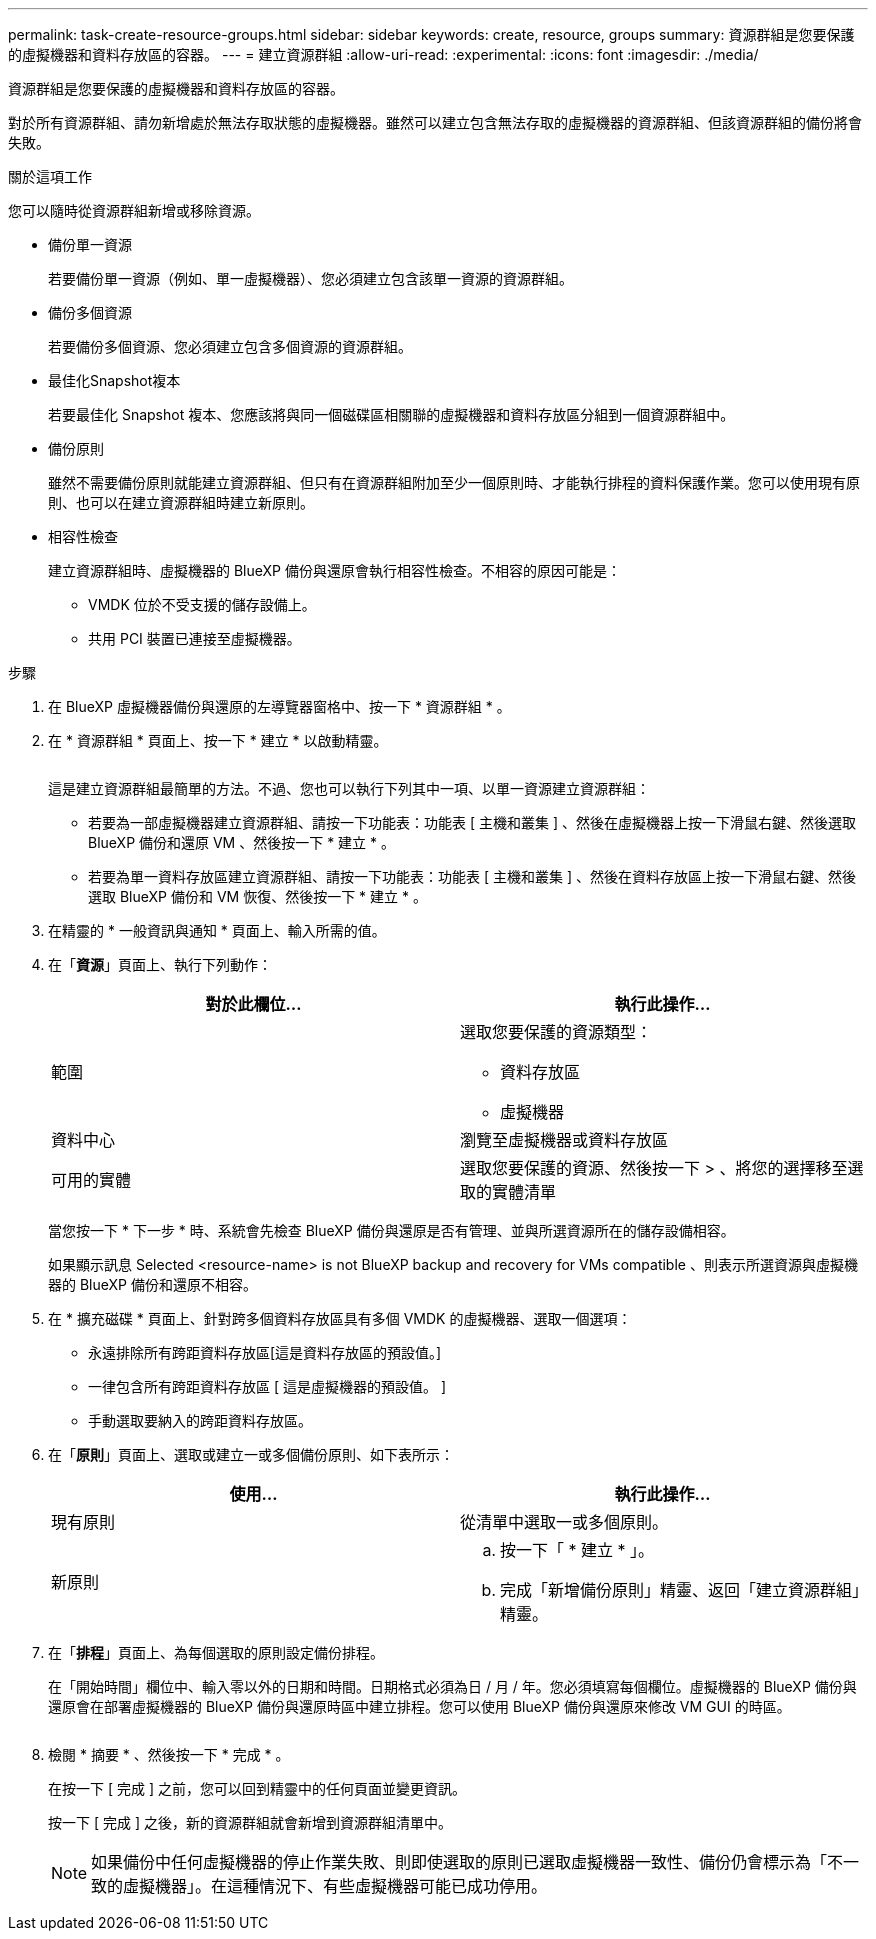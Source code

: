 ---
permalink: task-create-resource-groups.html 
sidebar: sidebar 
keywords: create, resource, groups 
summary: 資源群組是您要保護的虛擬機器和資料存放區的容器。 
---
= 建立資源群組
:allow-uri-read: 
:experimental: 
:icons: font
:imagesdir: ./media/


[role="lead"]
資源群組是您要保護的虛擬機器和資料存放區的容器。

對於所有資源群組、請勿新增處於無法存取狀態的虛擬機器。雖然可以建立包含無法存取的虛擬機器的資源群組、但該資源群組的備份將會失敗。

.關於這項工作
您可以隨時從資源群組新增或移除資源。

* 備份單一資源
+
若要備份單一資源（例如、單一虛擬機器）、您必須建立包含該單一資源的資源群組。

* 備份多個資源
+
若要備份多個資源、您必須建立包含多個資源的資源群組。

* 最佳化Snapshot複本
+
若要最佳化 Snapshot 複本、您應該將與同一個磁碟區相關聯的虛擬機器和資料存放區分組到一個資源群組中。

* 備份原則
+
雖然不需要備份原則就能建立資源群組、但只有在資源群組附加至少一個原則時、才能執行排程的資料保護作業。您可以使用現有原則、也可以在建立資源群組時建立新原則。

* 相容性檢查
+
建立資源群組時、虛擬機器的 BlueXP 備份與還原會執行相容性檢查。不相容的原因可能是：

+
** VMDK 位於不受支援的儲存設備上。
** 共用 PCI 裝置已連接至虛擬機器。




.步驟
. 在 BlueXP 虛擬機器備份與還原的左導覽器窗格中、按一下 * 資源群組 * 。
. 在 * 資源群組 * 頁面上、按一下 * 建立 * 以啟動精靈。
+
image:Resource group.png[""]

+
這是建立資源群組最簡單的方法。不過、您也可以執行下列其中一項、以單一資源建立資源群組：

+
** 若要為一部虛擬機器建立資源群組、請按一下功能表：功能表 [ 主機和叢集 ] 、然後在虛擬機器上按一下滑鼠右鍵、然後選取 BlueXP 備份和還原 VM 、然後按一下 * 建立 * 。
** 若要為單一資料存放區建立資源群組、請按一下功能表：功能表 [ 主機和叢集 ] 、然後在資料存放區上按一下滑鼠右鍵、然後選取 BlueXP 備份和 VM 恢復、然後按一下 * 建立 * 。


. 在精靈的 * 一般資訊與通知 * 頁面上、輸入所需的值。
. 在「*資源*」頁面上、執行下列動作：
+
[cols="50,50"]
|===
| 對於此欄位… | 執行此操作… 


 a| 
範圍
 a| 
選取您要保護的資源類型：

** 資料存放區
** 虛擬機器




 a| 
資料中心
 a| 
瀏覽至虛擬機器或資料存放區



 a| 
可用的實體
 a| 
選取您要保護的資源、然後按一下 > 、將您的選擇移至選取的實體清單

|===
+
當您按一下 * 下一步 * 時、系統會先檢查 BlueXP 備份與還原是否有管理、並與所選資源所在的儲存設備相容。

+
如果顯示訊息 Selected <resource-name> is not BlueXP backup and recovery for VMs compatible 、則表示所選資源與虛擬機器的 BlueXP 備份和還原不相容。

. 在 * 擴充磁碟 * 頁面上、針對跨多個資料存放區具有多個 VMDK 的虛擬機器、選取一個選項：
+
** 永遠排除所有跨距資料存放區[這是資料存放區的預設值。]
** 一律包含所有跨距資料存放區 [ 這是虛擬機器的預設值。 ]
** 手動選取要納入的跨距資料存放區。


. 在「*原則*」頁面上、選取或建立一或多個備份原則、如下表所示：
+
[cols="50,50"]
|===
| 使用… | 執行此操作… 


 a| 
現有原則
 a| 
從清單中選取一或多個原則。



 a| 
新原則
 a| 
.. 按一下「 * 建立 * 」。
.. 完成「新增備份原則」精靈、返回「建立資源群組」精靈。


|===
. 在「*排程*」頁面上、為每個選取的原則設定備份排程。
+
在「開始時間」欄位中、輸入零以外的日期和時間。日期格式必須為日 / 月 / 年。您必須填寫每個欄位。虛擬機器的 BlueXP 備份與還原會在部署虛擬機器的 BlueXP 備份與還原時區中建立排程。您可以使用 BlueXP 備份與還原來修改 VM GUI 的時區。

+
image:Schedules.png[""]

. 檢閱 * 摘要 * 、然後按一下 * 完成 * 。
+
在按一下 [ 完成 ] 之前，您可以回到精靈中的任何頁面並變更資訊。

+
按一下 [ 完成 ] 之後，新的資源群組就會新增到資源群組清單中。

+
[NOTE]
====
如果備份中任何虛擬機器的停止作業失敗、則即使選取的原則已選取虛擬機器一致性、備份仍會標示為「不一致的虛擬機器」。在這種情況下、有些虛擬機器可能已成功停用。

====

